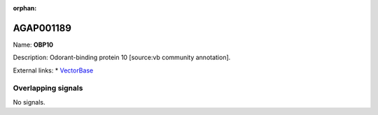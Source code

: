 :orphan:

AGAP001189
=============



Name: **OBP10**

Description: Odorant-binding protein 10 [source:vb community annotation].

External links:
* `VectorBase <https://www.vectorbase.org/Anopheles_gambiae/Gene/Summary?g=AGAP001189>`_

Overlapping signals
-------------------



No signals.


